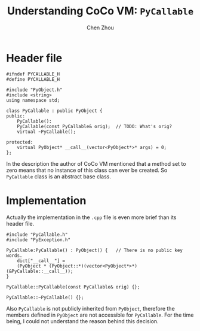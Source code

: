 #+TITLE: Understanding CoCo VM: ~PyCallable~
#+AUTHOR: Chen Zhou

* Header file

#+BEGIN_SRC c++ :tangle ./export/PyCallable.h
#ifndef PYCALLABLE_H
#define PYCALLABLE_H

#include "PyObject.h"
#include <string>
using namespace std;

class PyCallable : public PyObject {
public:
    PyCallable():
    PyCallable(const PyCallable& orig);  // TODO: What's orig?
    virtual ~PyCallable();

protected:
    virtual PyObject* __call__(vector<PyObject*>* args) = 0;
};
#+END_SRC

In the description the author of CoCo VM mentioned that a method set to zero
means that no instance of this class can ever be created. So ~PyCallable~ class
is an abstract base class.

* Implementation

Actually the implementation in the ~.cpp~ file is even more brief than its
header file.

#+BEGIN_SRC c++ :tangle ./export/PyCallable.cpp
  #include "PyCallable.h"
  #include "PyException.h"

  PyCallable:PyCallable() : PyObject() {   // There is no public key words.
      dict["__call__"] =
	  (PyObject * (PyObject::*)(vector<PyObject*>*) (&PyCallable::__call__));
  }

  PyCallable::PyCallable(const PyCallable& orig) {};

  PyCallable::~PyCallable() {};
#+END_SRC

Also ~PyCallable~ is not publicly inherited from ~PyObject~, therefore the
members defined in ~PyObject~ are not accessible for ~PyCallable~. For the time
being, I could not understand the reason behind this decision.
